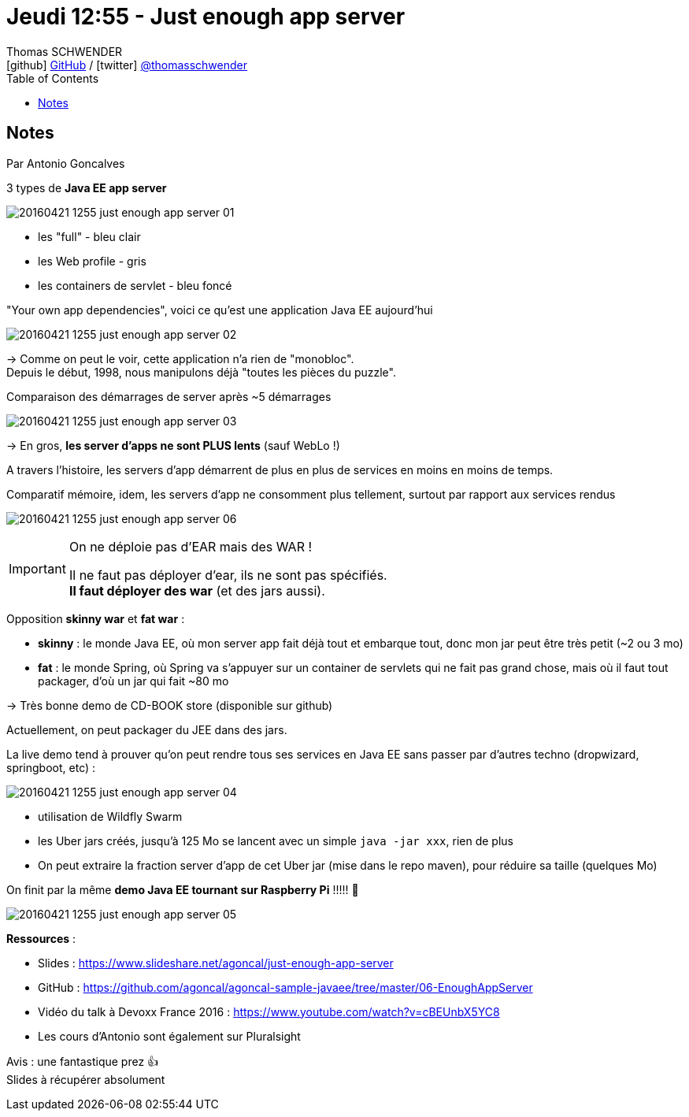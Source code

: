 = Jeudi 12:55 - Just enough app server
Thomas SCHWENDER <icon:github[] https://github.com/Ardemius/[GitHub] / icon:twitter[role="aqua"] https://twitter.com/thomasschwender[@thomasschwender]>
// Handling GitHub admonition blocks icons
ifndef::env-github[:icons: font]
ifdef::env-github[]
:status:
:outfilesuffix: .adoc
:caution-caption: :fire:
:important-caption: :exclamation:
:note-caption: :paperclip:
:tip-caption: :bulb:
:warning-caption: :warning:
endif::[]
:imagesdir: ./images
:source-highlighter: highlightjs
:highlightjs-languages: asciidoc
// We must enable experimental attribute to display Keyboard, button, and menu macros
:experimental:
// Next 2 ones are to handle line breaks in some particular elements (list, footnotes, etc.)
:lb: pass:[<br> +]
:sb: pass:[<br>]
// check https://github.com/Ardemius/personal-wiki/wiki/AsciiDoctor-tips for tips on table of content in GitHub
:toc: macro
:toclevels: 4
// To number the sections of the table of contents
//:sectnums:
// Add an anchor with hyperlink before the section title
:sectanchors:
// To turn off figure caption labels and numbers
:figure-caption!:
// Same for examples
//:example-caption!:
// To turn off ALL captions
// :caption:

toc::[]

== Notes

Par Antonio Goncalves

.3 types de *Java EE app server*
image:20160421-1255_just-enough-app-server_01.jpg[]

    * les "full" - bleu clair
    * les Web profile - gris
    * les containers de servlet - bleu foncé 

."Your own app dependencies", voici ce qu'est une application Java EE aujourd'hui
image:20160421-1255_just-enough-app-server_02.jpg[]

-> Comme on peut le voir, cette application n'a rien de "monobloc". +
Depuis le début, 1998, nous manipulons déjà "toutes les pièces du puzzle".

.Comparaison des démarrages de server après ~5 démarrages
image:20160421-1255_just-enough-app-server_03.jpg[]

-> En gros, *les server d'apps ne sont PLUS lents* (sauf WebLo !) 

A travers l'histoire, les servers d'app démarrent de plus en plus de services en moins en moins de temps.

.Comparatif mémoire, idem, les servers d'app ne consomment plus tellement, surtout par rapport aux services rendus
image:20160421-1255_just-enough-app-server_06.jpg[]

.On ne déploie pas d'EAR mais des WAR !
[IMPORTANT]
====
Il ne faut pas déployer d'ear, ils ne sont pas spécifiés. +
*Il faut déployer des war* (et des jars aussi).
====

Opposition *skinny war* et *fat war* : 

    * *skinny* : le monde Java EE, où mon server app fait déjà tout et embarque tout, donc mon jar peut être très petit (~2 ou 3 mo)
    * *fat* : le monde Spring, où Spring va s'appuyer sur un container de servlets qui ne fait pas grand chose, mais où il faut tout packager, d'où un jar qui fait ~80 mo

-> Très bonne demo de CD-BOOK store (disponible sur github)

Actuellement, on peut packager du JEE dans des jars.

La live demo tend à  prouver qu'on peut rendre tous ses services en Java EE sans passer par d'autres techno (dropwizard, springboot, etc) : 

image::20160421-1255_just-enough-app-server_04.jpg[]

    * utilisation de Wildfly Swarm
    * les Uber jars créés, jusqu'à 125 Mo se lancent avec un simple `java -jar xxx`, rien de plus
    * On peut extraire la fraction server d'app de cet Uber jar (mise dans le repo maven), pour réduire sa taille (quelques Mo)

On finit par la même *demo Java EE tournant sur Raspberry Pi* !!!!! 🤩 

image::20160421-1255_just-enough-app-server_05.jpg[]

*Ressources* :

    * Slides : https://www.slideshare.net/agoncal/just-enough-app-server
    * GitHub : https://github.com/agoncal/agoncal-sample-javaee/tree/master/06-EnoughAppServer
    * Vidéo du talk à Devoxx France 2016 : https://www.youtube.com/watch?v=cBEUnbX5YC8
    * Les cours d'Antonio sont également sur Pluralsight

Avis : une fantastique prez 👍 +
Slides à récupérer absolument







